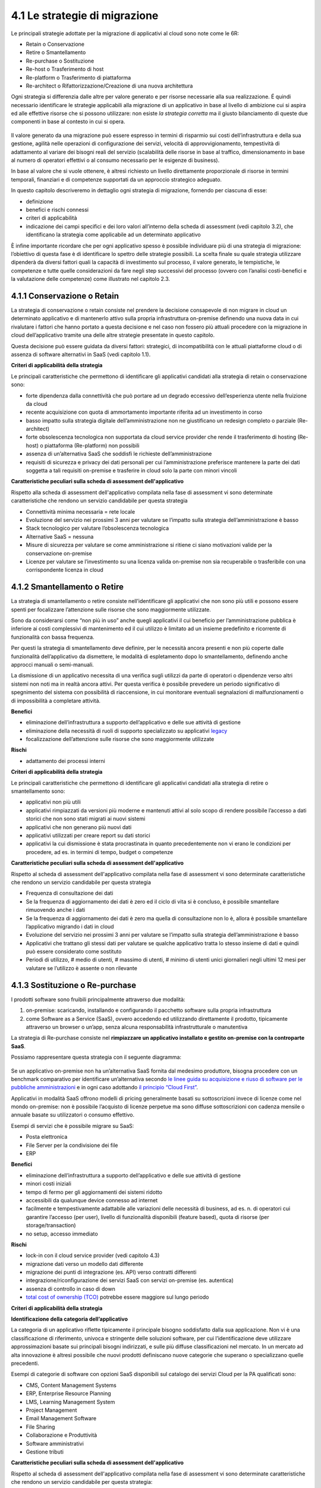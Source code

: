 4.1 Le strategie di migrazione
==============================

Le principali strategie adottate per la migrazione di applicativi al
cloud sono note come le 6R:

-  Retain o Conservazione

-  Retire o Smantellamento

-  Re-purchase o Sostituzione

-  Re-host o Trasferimento di host

-  Re-platform o Trasferimento di piattaforma

-  Re-architect o Rifattorizzazione/Creazione di una nuova architettura

Ogni strategia si differenzia dalle altre per valore generato
e per risorse necessarie alla sua realizzazione. É quindi
necessario identificare le strategie applicabili alla migrazione di un
applicativo in base al livello di ambizione cui si aspira ed alle
effettive risorse che si possono utilizzare: non esiste *la strategia
corretta* ma il giusto bilanciamento di queste due componenti in base al
contesto in cui si opera.

.. figure:: media/image9.png
   :alt: immagine 9

Il valore generato da una migrazione può essere
espresso in termini di risparmio sui costi dell’infrastruttura e della
sua gestione, agilità nelle operazioni di configurazione dei servizi,
velocità di approvvigionamento, tempestività di adattamento
al variare dei bisogni reali del servizio (scalabilità delle
risorse in base al traffico, dimensionamento in base al numero di
operatori effettivi o al consumo necessario per le esigenze di
business).

In base al valore che si vuole ottenere, è altresì richiesto un livello
direttamente proporzionale di risorse in termini temporali, finanziari e
di competenze supportati da un approccio strategico adeguato.

In questo capitolo descriveremo in dettaglio ogni strategia di
migrazione, fornendo per ciascuna di esse:

-  definizione

-  benefici e rischi connessi

-  criteri di applicabilità

-  indicazione dei campi specifici e dei loro valori all’interno della
   scheda di assessment (vedi capitolo 3.2), che identificano la
   strategia come applicabile ad un determinato applicativo

È infine importante ricordare che per ogni applicativo spesso
è possibile individuare più di una strategia di migrazione: l’obiettivo di questa
fase è di identificare lo spettro delle strategie possibili.
La scelta finale su quale strategia
utilizzare dipenderà da diversi fattori quali la capacità di
investimento sul processo, il valore generato, le tempistiche, le
competenze e tutte quelle considerazioni da fare negli step successivi
del processo (ovvero con l’analisi costi-benefici e la valutazione delle
competenze) come illustrato nel capitolo 2.3.

4.1.1 Conservazione o Retain
----------------------------

La strategia di conservazione o retain consiste nel prendere la
decisione consapevole di non migrare in cloud un determinato applicativo
e di mantenerlo attivo sulla propria infrastruttura on-premise definendo
una nuova data in cui rivalutare i fattori che hanno portato a questa
decisione e nel caso non fossero più attuali procedere con la migrazione
in cloud dell’applicativo tramite una delle altre strategie presentate
in questo capitolo.

Questa decisione può essere guidata da diversi fattori: strategici, di
incompatibilità con le attuali piattaforme cloud o di assenza di
software alternativi in SaaS (vedi capitolo 1.1).

**Criteri di applicabilità della strategia**

Le principali caratteristiche che permettono di identificare gli
applicativi candidati alla strategia di retain o conservazione sono:

-  forte dipendenza dalla connettività che può portare ad un degrado
   eccessivo dell’esperienza utente nella fruizione da cloud

-  recente acquisizione con quota di ammortamento importante riferita ad
   un investimento in corso

-  basso impatto sulla strategia digitale dell’amministrazione non ne
   giustificano un redesign completo o parziale (Re-architect)

-  forte obsolescenza tecnologica non supportata da cloud service
   provider che rende il trasferimento di hosting (Re-host) o
   piattaforma (Re-platform) non possibili

-  assenza di un’alternativa SaaS che soddisfi le richieste
   dell’amministrazione

-  requisiti di sicurezza e privacy dei dati personali per cui
   l’amministrazione preferisce mantenere la parte dei dati soggetta a
   tali requisiti on-premise e trasferire in cloud solo la parte con
   minori vincoli

**Caratteristiche peculiari sulla scheda di assessment
dell'applicativo**

Rispetto alla scheda di assessment dell'applicativo compilata nella fase
di assessment vi sono determinate caratteristiche che rendono un
servizio candidabile per questa strategia

-  Connettività minima necessaria = rete locale

-  Evoluzione del servizio nei prossimi 3 anni per valutare se l’impatto
   sulla strategia dell’amministrazione è basso

-  Stack tecnologico per valutare l’obsolescenza tecnologica

-  Alternative SaaS = nessuna

-  Misure di sicurezza per valutare se come amministrazione si ritiene
   ci siano motivazioni valide per la conservazione on-premise

-  Licenze per valutare se l’investimento su una licenza valida
   on-premise non sia recuperabile o trasferibile con una corrispondente
   licenza in cloud

4.1.2 Smantellamento o Retire
-----------------------------

La strategia di smantellamento o retire consiste nell’identificare gli
applicativi che non sono più utili e possono essere spenti per
focalizzare l’attenzione sulle risorse che sono maggiormente utilizzate.

Sono da considerarsi come “non più in uso” anche quegli applicativi il
cui beneficio per l’amministrazione pubblica è inferiore ai costi
complessivi di mantenimento ed il cui utilizzo è limitato ad un insieme
predefinito e ricorrente di funzionalità con bassa frequenza.

Per questi la strategia di smantellamento deve definire, per le
necessità ancora presenti e non più coperte dalle funzionalità
dell’applicativo da dismettere, le modalità di espletamento dopo lo
smantellamento, definendo anche approcci manuali o semi-manuali.

La dismissione di un applicativo necessita di una verifica sugli
utilizzi da parte di operatori o dipendenze verso altri sistemi non noti
ma in realtà ancora attivi. Per questa verifica è possibile prevedere un
periodo significativo di spegnimento del sistema con possibilità di
riaccensione, in cui monitorare eventuali segnalazioni di
malfunzionamenti o di impossibilità a completare attività.

**Benefici**

-  eliminazione dell’infrastruttura a supporto dell’applicativo e delle
   sue attività di gestione

-  eliminazione della necessità di ruoli di supporto specializzato su
   applicativi `legacy <https://it.wikipedia.org/wiki/Sistema_legacy>`__

-  focalizzazione dell’attenzione sulle risorse che sono maggiormente
   utilizzate

**Rischi**

-  adattamento dei processi interni

**Criteri di applicabilità della strategia**

Le principali caratteristiche che permettono di identificare gli
applicativi candidati alla strategia di retire o smantellamento sono:

-  applicativi non più utili

-  applicativi rimpiazzati da versioni più moderne e mantenuti attivi al
   solo scopo di rendere possibile l’accesso a dati storici che non sono
   stati migrati ai nuovi sistemi

-  applicativi che non generano più nuovi dati

-  applicativi utilizzati per creare report su dati storici

-  applicativi la cui dismissione è stata procrastinata in quanto
   precedentemente non vi erano le condizioni per procedere, ad es. in
   termini di tempo, budget o competenze

**Caratteristiche peculiari sulla scheda di assessment
dell'applicativo**

Rispetto al scheda di assessment dell'applicativo compilata nella fase
di assessment vi sono determinate caratteristiche che rendono un
servizio candidabile per questa strategia

-  Frequenza di consultazione dei dati

-  Se la frequenza di aggiornamento dei dati è zero ed il ciclo di vita
   si è concluso, è possibile smantellare rimuovendo anche i dati

-  Se la frequenza di aggiornamento dei dati è zero ma quella di
   consultazione non lo è, allora è possibile smantellare l’applicativo
   migrando i dati in cloud

-  Evoluzione del servizio nei prossimi 3 anni per valutare se l’impatto
   sulla strategia dell’amministrazione è basso

-  Applicativi che trattano gli stessi dati per valutare se qualche
   applicativo tratta lo stesso insieme di dati e quindi può essere
   considerato come sostituto

-  Periodi di utilizzo, # medio di utenti, # massimo di utenti, # minimo
   di utenti unici giornalieri negli ultimi 12 mesi per valutare se
   l’utilizzo è assente o non rilevante

4.1.3 Sostituzione o Re-purchase
--------------------------------

I prodotti software sono fruibili principalmente attraverso due
modalità:

1. on-premise: scaricando, installando e configurando il pacchetto
   software sulla propria infrastruttura

2. come Software as a Service (SaaS), ovvero accedendo ed utilizzando
   direttamente il prodotto, tipicamente attraverso un browser o un’app,
   senza alcuna responsabilità infrastrutturale o manutentiva

La strategia di Re-purchase consiste nel **rimpiazzare un applicativo
installato e gestito on-premise con la controparte SaaS**.

Possiamo rappresentare questa strategia con il seguente diagramma:

.. figure:: media/image10.png
   :alt: immagine 10

Se un applicativo on-premise non ha un’alternativa SaaS fornita dal
medesimo produttore, bisogna procedere con un benchmark comparativo per
identificare un’alternativa secondo `le linee guida su acquisizione e
riuso di software per le pubbliche
amministrazioni <https://lg-acquisizione-e-riuso-software-per-la-pa.readthedocs.io/it/latest/>`__
e in ogni caso adottando `il principio “Cloud
First” <https://buildmedia.readthedocs.org/media/pdf/cloud-italia-docs/latest/cloud-italia-docs.pdf>`__.

Applicativi in modalità SaaS offrono modelli di pricing generalmente
basati su sottoscrizioni invece di licenze come nel mondo on-premise:
non è possibile l’acquisto di licenze perpetue ma sono diffuse
sottoscrizioni con cadenza mensile o annuale basate su utilizzatori o
consumo effettivo.

Esempi di servizi che è possibile migrare su SaaS:

-  Posta elettronica

-  File Server per la condivisione dei file

-  ERP

**Benefici**

-  eliminazione dell’infrastruttura a supporto dell’applicativo e delle
   sue attività di gestione

-  minori costi iniziali

-  tempo di fermo per gli aggiornamenti dei sistemi ridotto

-  accessibili da qualunque device connesso ad internet

-  facilmente e tempestivamente adattabile alle variazioni delle
   necessità di business, ad es. n. di operatori cui garantire l’accesso
   (per user), livello di funzionalità disponibili (feature based),
   quota di risorse (per storage/transaction)

-  no setup, accesso immediato

**Rischi**

-  lock-in con il cloud service provider (vedi capitolo 4.3)

-  migrazione dati verso un modello dati differente

-  migrazione dei punti di integrazione (es. API) verso contratti
   differenti

-  integrazione/riconfigurazione dei servizi SaaS con servizi on-premise
   (es. autentica)

-  assenza di controllo in caso di down

-  `total cost of ownership
   (TCO) <https://it.wikipedia.org/wiki/Total_Cost_of_Ownership>`__
   potrebbe essere maggiore sul lungo periodo

**Criteri di applicabilità della strategia**

**Identificazione della categoria dell’applicativo**

La categoria di un applicativo riflette tipicamente il principale
bisogno soddisfatto dalla sua applicazione. Non vi è una classificazione
di riferimento, univoca e stringente delle soluzioni software, per cui
l’identificazione deve utilizzare approssimazioni basate sui principali
bisogni indirizzati, e sulle più diffuse classificazioni nel mercato. In
un mercato ad alta innovazione è altresì possibile che nuovi prodotti
definiscano nuove categorie che superano o specializzano quelle
precedenti.

Esempi di categorie di software con opzioni SaaS disponibili sul
catalogo dei servizi Cloud per la PA qualificati sono:

-  CMS, Content Management Systems

-  ERP, Enterprise Resource Planning

-  LMS, Learning Management System

-  Project Management

-  Email Management Software

-  File Sharing

-  Collaborazione e Produttività

-  Software amministrativi

-  Gestione tributi

**Caratteristiche peculiari sulla scheda di assessment
dell'applicativo**

Rispetto al scheda di assessment dell'applicativo compilata nella fase
di assessment vi sono determinate caratteristiche che rendono un
servizio candidabile per questa strategia:

-  Alternative SaaS

-  Disponibilità di import dei dati

Lo sviluppo del mercato dei prodotti software verso la modalità SaaS,
offre un costante aumento di soluzioni in cloud che possono rimpiazzare
software precedentemente disponibile solo on-premise con la
corrispondente versione cloud-based realizzata dal medesimo produttore o
con soluzioni equivalenti o migliorative proposte da nuovi soggetti.

La verifica di tali alternative può essere fatta sul catalogo dei
servizi cloud qualificati da ACN `(Cloud Marketplace) <https://www.acn.gov.it/portale/catalogo-delle-infrastrutture-digitali-e-dei-servizi-cloud>`__, la piattaforma
che espone i servizi e le infrastrutture qualificate.

All'interno del Cloud Marketplace è possibile ricercare i servizi e
visualizzarne la scheda tecnica che mette in evidenza le caratteristiche
tecniche, il modello di costo e i livelli di servizio dichiarati dal
fornitore in sede di qualificazione.

A decorrere dal 1 aprile 2019, le pubbliche amministrazioni potranno
acquisire esclusivamente servizi IaaS, PaaS e SaaS qualificati da ACN e
pubblicati nel cloud Marketplace.

4.1.4 Trasferimento di host o Re-host
-------------------------------------

Anche detta strategia di *Lift and Shift*, consiste nel prendere (Lift)
l’intero servizio, compreso di infrastruttura, architettura, dati e
traffico e spostarlo su un hosting cloud (Shift) senza modifiche al core
dell’applicativo. Spesso il re-host è una strategia che permette di fare
un primo step verso il cloud valutando poi successivamente ulteriori
miglioramenti all’applicativo che permettano di sfruttare ulteriormente
i vantaggi del cloud.

Possiamo rappresentare questa strategia con il seguente diagramma:

.. figure:: media/image11.png
   :alt: immagine 11

La strategia può essere eseguita in due modi:

1. **automatizzata** tramite strumenti di migrazione

2. **manuale**

La migrazione automatizzata in presenza di strumenti di migrazione
forniti dal cloud service provider e dai suoi partner è da considerarsi
preferibile rispetto alla manuale perchè fornisce una strutturazione al
processo, riduce le possibilità di errori, trae vantaggio dalle
caratteristiche intrinseche della soluzione cloud cui si migra.

La strategia manuale è preferibile solo a fronte dell’impossibilità di
procedere in modo automatico con strumenti maturi ed affidabili o a
fronte di ben identificati obiettivi, come, ad esempio, permettere al
team di familiarizzare con il cloud, migliorando così la propria
competenza interna attraverso una delle strategie di migrazione più
semplici.

**Rehost automatizzato**

I cloud service provider più diffusi forniscono la possibilità di
migrare gli applicativi tramite l’utilizzo di strumenti dedicati,
sviluppati internamente o forniti da partner esterni, che permettono di
automatizzare l’intero processo di migrazione.

Questi strumenti sono solitamente divisi in 2 categorie:

1. **strumenti di migrazione dei server**: trasferiscono un’intera
   macchina fisica o virtuale su una corrispondente macchina in cloud

2. **strumenti di migrazione dei database**: trasferiscono i dati
   presenti da un database on-premise ad uno in cloud

Generalmente il processo associato all’utilizzo di questi strumenti
rispecchia i seguenti passi:

1. **installazione** di un software agente sulla macchina o collegamento
   al database da migrare

2. **definizione delle specifiche in cloud** della macchina o database
   di destinazione

3. **replica** della macchina o database, con entrambe le versioni
   funzionanti e dati sincronizzati

4. **testing** della replica, verificando che la macchina in cloud
   rifletta esattamente la sorgente migrata o che i dati su database
   siano corretti

5. **cut-over** dove gli utenti utilizzatori della macchina o database
   iniziale vengono reindirizzati verso quelli migrati in cloud

**È sempre necessario fare riferimento alla documentazione dei singoli
strumenti per ulteriori dettagli.**

**Rehost manuale**

Ogni migrazione ha delle sue particolarità relative all’applicativo,
l’infrastruttura, il team e l’organizzazione cui è applicata, ma
possiamo generalizzare le procedure di rehosting manuale a questa serie
di step:

1. **virtualizzazione** della macchina che ospita l’applicativo

2. **replica della macchina virtuale** sul nuovo servizio cloud

3. **sincronizzazione dei dati** tra Virtual Datacenter e cloud

4. **testing e validazione** del funzionamento del nuovo ambiente

5. **cut-off del traffico** e reindirizzamento verso il nuovo
   applicativo

**Benefici**

-  ricchezza di strumenti di supporto: il mercato offre diversi
   strumenti per automatizzare il processo rendendolo più affidabile e
   solido

-  riuso di competenze diffuse: le competenze sviluppate in ambito
   sistemistico e di gestione di infrastrutture virtualizzate on-premise
   sono sufficienti per poter procedere

-  tempistiche di migrazione inferiori in media rispetto a
   re-purchasing, re-platforming e re-architecting

-  riduzione delle risorse utilizzate a livello di infrastruttura e
   delle attività per la loro gestione

-  dismissione delle risorse on-premise e costi associati

-  maggiore possibilità di procedere con re-platform da un re-host
   grazie alla conoscenza della soluzione cloud acquisita durante la
   migrazione, la riduzione della complessità del sistema ottenuta dal
   passaggio da on-premise a cloud, la possibilità di creare ambienti di
   testing con effort molto ridotto

**Rischi**

-  sovradimensionamento delle risorse: gli applicativi on-premise
   vengono solitamente dimensionati sulla base dei picchi di carico
   previsti, sovradimensionando quindi l’infrastruttura rispetto
   all’utilizzo abituale. Fare re-host senza riconsiderare il
   dimensionamento può comportare un’allocazione non necessaria di
   risorse con conseguente impatto sui costi.

-  mancato sfruttamento di tutte le potenzialità del cloud:
   l’applicativo è migrato con la configurazione dell’ambiente
   on-premise e richiede una riconfigurazione degli aspetti di
   scalabilità orizzontale e verticale per sfruttare l’elasticità
   disponibile in un ambiente cloud. Il re-host deve essere
   principalmente solo un punto di partenza in una strategia evolutiva
   dell’applicativo/servizio che punti al raggiungimento di livelli di
   valore più alti.

-  aumento della latenza dell’applicativo a causa di una differente
   connettività

**Criteri di applicabilità della strategia**

Le principali caratteristiche che permettono di identificare gli
applicativi che possono adottare una strategia di migrazione in cloud di
tipo re-host sono:

-  applicativi con codice sorgente proprietario di terze parti che non
   hanno una roadmap evolutiva tendente al cloud in medio o breve
   termine

-  soluzioni monolitiche per cui non è possibile sostituire le singole
   componenti applicative in una progressiva trasformazione finalizzata
   a sfruttare più propriamente le soluzioni cloud based

-  soluzioni legacy basate su tecnologie obsolete

-  applicativi con molte integrazioni con prodotti, servizi o librerie
   di terze parti

-  alto impatto sulle risorse infrastrutturali

-  soluzioni stagnanti che hanno raggiunto una stabilità evolutiva ed
   hanno una bassissima frequenza di aggiornamenti

**Caratteristiche peculiari sulla scheda di assessment
dell'applicativo**

Rispetto al scheda di assessment dell'applicativo compilata nella fase
di assessment vi sono determinate caratteristiche che rendono un
servizio candidabile per questa strategia

-  Modificabilità del codice sorgente = no

-  Uso di componenti sostituibili con l’equivalente servizio cloud
   native = nessuno

-  Stack tecnologico per valutare l’obsolescenza tecnologica

-  Sistemi on premise da cui dipende per valutare la complessità
   generata dalle dipendenze e l’impatto sul processo di migrazione

-  Sistemi on premise che dipendono per valutare la complessità generata
   dalle dipendenze e l’impatto sul processo di migrazione

-  Connettività minima necessaria = internet

-  Licenze per valutare se l’investimento su una licenza valida
   on-premise sia recuperabile o trasferibile con una corrispondente
   licenza in cloud

-  Evoluzione del servizio nei prossimi 3 anni per valutare se l’impatto
   sulla strategia dell’amministrazione è basso

Queste caratteristiche evidenziano applicativi che risultano molto
difficili da trasformare sia per possibilità tecnica che per rischio di
efficacia, che hanno un impatto importante sull’attuale infrastruttura e
che in generale possono essere migrati così come sono in quanto poco
strategici nella roadmap futura.

4.1.5 Trasferimento di piattaforma o Re-platform
------------------------------------------------

La strategia di Re-platform oltre a trasferire un applicativo sul cloud
come nel re-host, sostituisce nel processo di migrazione alcune
componenti per meglio sfruttare le specificità della piattaforma di
destinazione.

Possiamo rappresentare questa strategia con il seguente diagramma:

.. figure:: media/image12.png
   :alt: immagine 12

Esempi di sostituzione sono:

-  i bilanciatori di carico che sui sistemi on-premise sono tipicamente
   macchine virtuali mentre in cloud sono disponibili come servizio
   gestito. Questa sostituzione permette di risparmiare sul numero di
   macchine virtuali e conseguentemente su costi e gestione

-  il database management system on-premise con la versione
   completamente gestita in cloud per migliorare la resilienza della
   base dati sfruttando la disponibilità e semplicità di configurazione
   dei meccanismi di scalabilità, ridondanza, backup, patching,
   sicurezza, data encryption, hardware fault tolerance e monitoring

-  l’ambiente di runtime attraverso l’utilizzo di container, ad es.
   Docker, per delegare la gestione di memoria, cpu e storage alla
   piattaforma cloud semplificando gli aspetti manutentivi e aumentando
   la portabilità fra diversi cloud service provider riducendo quindi il
   rischio di lock-in

-  l’esecuzione dei batch demandata ai servizi specifici del cloud
   service provider per una riduzione dell’impatto manutentivo, del
   consumo di risorse ed una migliore scalabilità

-  lo storage per i file on-premise con l’equivalente servizio in cloud
   per sfruttare la capacità elastica, la robustezza, i meccanismi di
   sincronizzazione e gestione del ciclo di vita del dato e la
   modulazione dei costi in base alla frequenza di accesso al dato
   stesso di quest’ultimo

**Benefici**

-  maggiore riduzione delle risorse utilizzate a livello di
   infrastruttura e delle attività per la loro gestione rispetto al
   re-host nel breve periodo

-  migliore sfruttamento delle caratteristiche proprie del cloud come
   disponibilità, scalabilità, osservabilità, resilienza, provisioning
   delle risorse

-  sviluppo di una conoscenza più profonda del cloud e dei servizi che
   offre senza modifiche radicali al software

**Rischi**

-  difficoltà nel reperire le competenze necessarie per le
   trasformazioni che si vogliono operare, principalmente legate alla
   conoscenza dei sistemi in cloud e alle tecniche di refactoring.

-  aumento del rischio di instabilità dell’applicativo in caso di
   trasformazioni multiple contemporanee: è altamente raccomandato di
   prioritizzare solo le trasformazioni che portano ad un beneficio
   tangibile ed applicarle in modo iterativo e controllato per validarne
   l’effetto.

**Criteri di applicabilità della strategia**

Le principali caratteristiche che permettono di identificare gli
applicativi che possono adottare una strategia di migrazione in cloud di
tipo re-platform sono:

-  componenti separabili come ad esempio nelle architetture a 3 livelli
   o Three-tier dove logica di presentazione, logica di business e dato
   sono ben distinte

-  utilizzo di servizi esterni sostituibili (ad esempio servizio SMTP o
   di autenticazione)

-  necessità di migliorare la scalabilità

-  frequenti modifiche

**Caratteristiche sul scheda di assessment dell'applicativo**

Rispetto al scheda di assessment dell'applicativo compilata nella fase
di assessment vi sono determinate caratteristiche che rendono un
servizio candidabile per questa strategia:

-  Stack tecnologico per valutare architetture modulari e a componenti
   separabili

-  Uso di componenti sostituibili con l'equivalente servizio
   cloud-native

-  Periodi di utilizzo per valutarne la variabilità e confronto tra #
   medio di utenti e # massimo e minimo di utenti con l’obiettivo di
   identificare scostamenti rilevanti

-  Utilizzo effettivo delle componenti infrastrutturali in confronto al
   dimensionamento delle componenti infrastrutturali per valutare un
   sovra o sotto dimensionamento

-  Evoluzione del servizio nei prossimi 3 anni per valutarne
   l’importanza e l’opportunità di investimenti sull’applicativo

-  Dipendenza dall'hardware fisico = se virtuale o container

-  Connettività minima necessaria = internet

-  Modificabilità del codice sorgente = parziale o completa

-  Disponibilità di documentazione tecnica che supporti nella
   sostituzione delle componenti

-  Criticità legate a componenti sostituibili con un’alternativa cloud
   native

Queste caratteristiche evidenziano un applicativo con un’architettura
modulare, che utilizza componenti che possono essere sostituite con un
equivalente servizio gestito dal cloud service provider, di cui si può
modificare il codice sorgente per le parti di interfacciamento con tali
componenti grazie anche alla conoscenza derivata dalla documentazione
delle strutture interne.

Questi applicativi fanno parte della visione strategica
dell’amministrazione che giustifica l’investimento nella trasformazione.

4.1.6 Rifattorizzazione/Creazione di una nuova architettura o Re-architect
--------------------------------------------------------------------------

La strategia di Re-architect ha come obiettivo quello di ripensare
significativamente l’architettura core di un applicativo in ottica
cloud, attraverso un processo di redesign iterativo ed incrementale che
miri ad adottare appieno i servizi cloud-native offerti dai cloud
service provider per massimizzare i benefici che ne derivano.

Esempi di redesign dell’architettura riguardano:

-  l’adozione di *lambda-function* per scomporre un applicativo in
   modalità service-oriented sfruttando la capacità di autoscaling che
   dimensiona l’utilizzo sulla base del traffico effettivo

-  l’utilizzo di *API gateway* per definire ed esporre interfacce
   applicative pubbliche o ad accesso controllato per favorire
   l’interoperabilità con sistemi esterni

-  la trasformazione dell’applicativo in *componenti stateful e
   stateless*, ovvero con o senza stato interno persistente, per poter
   configurare lo scaling e l’availability in modo differenziato e
   sfruttare quindi in modo ottimale le risorse non essendo costretti ad
   un dimensionamento basato sul caso peggiore

-  la creazione di un layer di integrazione che permetta di rimuovere la
   necessità di duplicazione dei dati tra applicativi diversi,
   consentendone il recupero direttamente dalla sorgente primaria

La strategia di re-architect, rispetto alle altre viste finora, permette
di massimizzare lo sfruttamento delle potenzialità del cloud in termini
di scalabilità, ridondanza, continuità del servizio, costi
infrastrutturali e di gestione, ecc. Essa è al tempo stesso la più
complessa da condurre in quanto richiede una conoscenza specialistica
della piattaforma cloud utilizzata, ovvero principi di design
cloud-native, metodologie consolidate di test coverage, test automation,
refactoring o trasformazione del codice sorgente in modo controllato.

Possiamo rappresentare il re-architect con il seguente diagramma:

.. figure:: media/image13.png
   :alt: immagine 13

**Benefici**

-  maggiore riduzione delle risorse utilizzate a livello di
   infrastruttura e delle attività per la loro gestione rispetto a
   re-host e re-platform nel breve e medio periodo

-  ottimizzazione dei costi nel lungo termine grazie all’utilizzo delle
   risorse basato sull’effettiva necessità e non su quella prevista

-  migliore sfruttamento delle caratteristiche proprie del cloud come
   disponibilità, scalabilità, osservabilità, resilienza, provisioning
   delle risorse

-  miglioramento delle modalità di sviluppo e validazione attraverso
   strumenti avanzati per la sperimentazione come l’\ `A/B
   testing <https://it.wikipedia.org/wiki/Test_A/B>`__ e deployment
   indipendenti delle componenti applicative

-  responsività alle variazioni di carico impreviste grazie ad uno
   scaling in real time

-  incremento della sicurezza grazie alla disponibilità di funzionalità
   avanzate

**Rischi**

-  difficoltà nel reperire le competenze necessarie per le
   trasformazioni che si vogliono operare, principalmente legate alla
   conoscenza dei sistemi in cloud, tecniche di refactoring e principi
   di design di applicativi cloud native

-  aumento del rischio di instabilità dell’applicativo in caso di
   trasformazioni multiple contemporanee: è altamente raccomandato di
   prioritizzare solo le trasformazioni che portano ad un beneficio
   tangibile ed applicarle in modo iterativo e controllato per validarne
   l’effetto.

-  rischio di significativo lock-in con il cloud service provider

**Caratteristiche degli applicativi migrabili con re-architect**

Di seguito una lista di caratteristiche che permettono di identificare
gli applicativi la cui migrazione in cloud può essere preferibile con un
approccio re-architect:

-  centralità nella strategia di trasformazione digitale dell’ente

-  necessità di un ammodernamento tecnologico e riduzione del debito
   tecnico per facilitare evoluzioni future

-  bisogno di aumentare e ridurre la capacità di gestione del traffico
   per rispondere a necessità contingenti e variabili

-  necessità di adeguamento alle linee guida del nuovo modello di
   interoperabilità del sistema informativo della PA

**Caratteristiche sul scheda di assessment dell'applicativo**

Rispetto al scheda di assessment dell'applicativo compilata nella fase
di assessment vi sono determinate caratteristiche che rendono un
servizio candidabile per questa strategia

-  Evoluzione del servizio nei prossimi 3 anni per valutarne
   l’importanza e l’opportunità di investimenti sull’applicativo

-  Stack tecnologico per valutare la necessità di ammodernamento

-  Uso di componenti sostituibili con l'equivalente servizio
   cloud-native

-  Criticità per identificare opportunità di miglioramento strutturale
   della soluzione

-  Periodi di utilizzo per valutarne la variabilità e confronto tra #
   medio di utenti e # massimo e minimo di utenti con l’obiettivo di
   identificare scostamenti rilevanti

-  Utilizzo effettivo delle componenti infrastrutturali in confronto al
   dimensionamento delle componenti infrastrutturali per valutare un
   sovra o sotto dimensionamento

-  Connettività minima necessaria = internet

-  Modificabilità del codice sorgente = parziale o completa

-  Presenza di test di validazione per verificare il miglioramento
   apportato dalle modifiche intraprese e ridurre il rischio di
   regressione durante il processo

-  Disponibilità di documentazione tecnica che supporti il processo di
   rifattorizzazione

Queste caratteristiche evidenziano un applicativo centrale per la
visione strategica dell’amministrazione giustificandone l’investimento
in tempo, competenze e costi per un redesign dell’architettura possibile
grazie alla proprietà del codice sorgente o alla capacità di influenzare
la roadmap evolutiva definita dal produttore.
